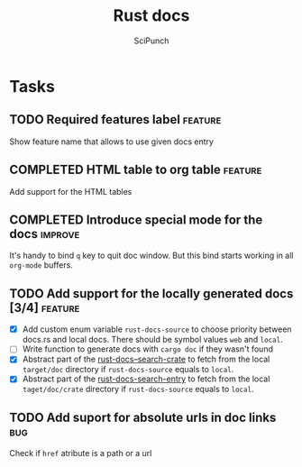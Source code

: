 #+title: Rust docs
#+author: SciPunch

* Tasks
** TODO Required features label                                     :feature:
Show feature name that allows to use given docs entry

** COMPLETED HTML table to org table                                :feature:
CLOSED: [2024-12-25 Wed 20:14]
Add support for the HTML tables

** COMPLETED Introduce special mode for the docs                    :improve:
CLOSED: [2024-12-23 Mon 23:22]
It's handy to bind =q= key to quit doc window.
But this bind starts working in all =org-mode= buffers.

** TODO Add support for the locally generated docs [3/4]            :feature:
- [X] Add custom enum variable ~rust-docs-source~ to choose priority between docs.rs and local docs. There should be symbol values ~web~ and ~local~.
- [ ] Write function to generate docs with ~cargo doc~ if they wasn't found
- [X] Abstract part of the [[file:rust-docs.el::(defun rust-docs--search-crate][rust-docs--search-crate]] to fetch from the local ~target/doc~ directory if ~rust-docs-source~ equals to ~local~.
- [X] Abstract part of the [[file:rust-docs.el::(defun rust-docs-search-entry][rust-docs-search-entry]] to fetch from the local ~taget/doc/crate~ directory if ~rust-docs-source~ equals to ~local~.

** TODO Add suport for absolute urls in doc links                       :bug:
Check if ~href~ atribute is a path or a url
